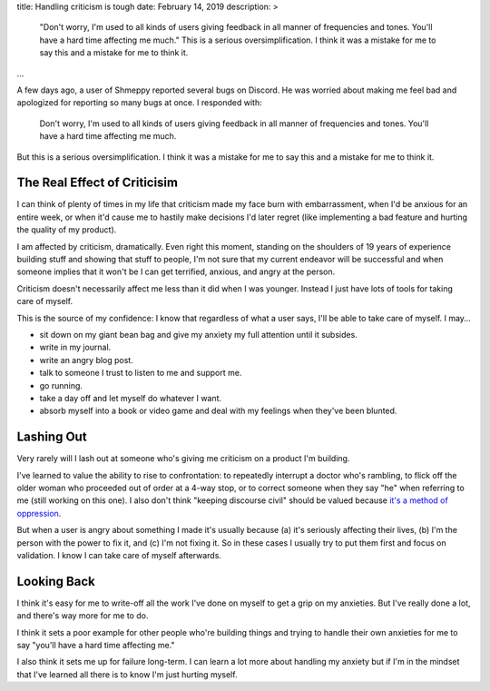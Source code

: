 title: Handling criticism is tough
date: February 14, 2019
description: >
    "Don't worry, I'm used to all kinds of users giving feedback in all manner of frequencies and tones. You'll have a hard time affecting me much."  This is a serious oversimplification. I think it was a mistake for me to say this and a mistake for me to think it.
...

A few days ago, a user of Shmeppy reported several bugs on Discord. He was worried about making me feel bad and apologized for reporting so many bugs at once. I responded with:

    Don't worry, I'm used to all kinds of users giving feedback in all manner of frequencies and tones. You'll have a hard time affecting me much.

But this is a serious oversimplification. I think it was a mistake for me to say this and a mistake for me to think it.

The Real Effect of Criticisim
-----------------------------

I can think of plenty of times in my life that criticism made my face burn with embarrassment, when I'd be anxious for an entire week, or when it'd cause me to hastily make decisions I'd later regret (like implementing a bad feature and hurting the quality of my product).

I am affected by criticism, dramatically. Even right this moment, standing on the shoulders of 19 years of experience building stuff and showing that stuff to people, I'm not sure that my current endeavor will be successful and when someone implies that it won't be I can get terrified, anxious, and angry at the person.

Criticism doesn't necessarily affect me less than it did when I was younger. Instead I just have lots of tools for taking care of myself.

This is the source of my confidence: I know that regardless of what a user says, I'll be able to take care of myself. I may…

* sit down on my giant bean bag and give my anxiety my full attention until it subsides.
* write in my journal.
* write an angry blog post.
* talk to someone I trust to listen to me and support me.
* go running.
* take a day off and let myself do whatever I want.
* absorb myself into a book or video game and deal with my feelings when they've been blunted.

Lashing Out
-----------

Very rarely will I lash out at someone who's giving me criticism on a product I'm building.

I've learned to value the ability to rise to confrontation: to repeatedly interrupt a doctor who's rambling, to flick off the older woman who proceeded out of order at a 4-way stop, or to correct someone when they say "he" when referring to me (still working on this one). I also don't think "keeping discourse civil" should be valued because `it's a method of oppression <https://www.theblackprintau.com/blog/2017/6/17/i-dont-owe-you-my-tolerance-how-civil-discourse-functions-to-uphold-systems-of-oppression>`__.

But when a user is angry about something I made it's usually because (a) it's seriously affecting their lives, (b) I'm the person with the power to fix it, and (c) I'm not fixing it. So in these cases I usually try to put them first and focus on validation. I know I can take care of myself afterwards.

Looking Back
------------

I think it's easy for me to write-off all the work I've done on myself to get a grip on my anxieties. But I've really done a lot, and there's way more for me to do.

I think it sets a poor example for other people who're building things and trying to handle their own anxieties for me to say "you'll have a hard time affecting me."

I also think it sets me up for failure long-term. I can learn a lot more about handling my anxiety but if I'm in the mindset that I've learned all there is to know I'm just hurting myself.
